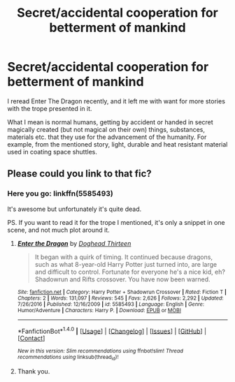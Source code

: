 #+TITLE: Secret/accidental cooperation for betterment of mankind

* Secret/accidental cooperation for betterment of mankind
:PROPERTIES:
:Author: VectorWolf
:Score: 6
:DateUnix: 1515554400.0
:DateShort: 2018-Jan-10
:FlairText: Request
:END:
I reread Enter The Dragon recently, and it left me with want for more stories with the trope presented in it.

What I mean is normal humans, getting by accident or handed in secret magically created (but not magical on their own) things, substances, materials etc. that they use for the advancement of the humanity. For example, from the mentioned story, light, durable and heat resistant material used in coating space shuttles.


** Please could you link to that fic?
:PROPERTIES:
:Author: PurpleMurex
:Score: 1
:DateUnix: 1515589646.0
:DateShort: 2018-Jan-10
:END:

*** Here you go: linkffn(5585493)

It's awesome but unfortunately it's quite dead.

PS. If you want to read it for the trope I mentioned, it's only a snippet in one scene, and not much plot around it.
:PROPERTIES:
:Author: VectorWolf
:Score: 2
:DateUnix: 1515602041.0
:DateShort: 2018-Jan-10
:END:

**** [[http://www.fanfiction.net/s/5585493/1/][*/Enter the Dragon/*]] by [[https://www.fanfiction.net/u/1205826/Doghead-Thirteen][/Doghead Thirteen/]]

#+begin_quote
  It began with a quirk of timing. It continued because dragons, such as what 8-year-old Harry Potter just turned into, are large and difficult to control. Fortunate for everyone he's a nice kid, eh? Shadowrun and Rifts crossover. You have now been warned.
#+end_quote

^{/Site/: [[http://www.fanfiction.net/][fanfiction.net]] *|* /Category/: Harry Potter + Shadowrun Crossover *|* /Rated/: Fiction T *|* /Chapters/: 2 *|* /Words/: 131,097 *|* /Reviews/: 545 *|* /Favs/: 2,626 *|* /Follows/: 2,292 *|* /Updated/: 7/26/2016 *|* /Published/: 12/16/2009 *|* /id/: 5585493 *|* /Language/: English *|* /Genre/: Humor/Adventure *|* /Characters/: Harry P. *|* /Download/: [[http://www.ff2ebook.com/old/ffn-bot/index.php?id=5585493&source=ff&filetype=epub][EPUB]] or [[http://www.ff2ebook.com/old/ffn-bot/index.php?id=5585493&source=ff&filetype=mobi][MOBI]]}

--------------

*FanfictionBot*^{1.4.0} *|* [[[https://github.com/tusing/reddit-ffn-bot/wiki/Usage][Usage]]] | [[[https://github.com/tusing/reddit-ffn-bot/wiki/Changelog][Changelog]]] | [[[https://github.com/tusing/reddit-ffn-bot/issues/][Issues]]] | [[[https://github.com/tusing/reddit-ffn-bot/][GitHub]]] | [[[https://www.reddit.com/message/compose?to=tusing][Contact]]]

^{/New in this version: Slim recommendations using/ ffnbot!slim! /Thread recommendations using/ linksub(thread_id)!}
:PROPERTIES:
:Author: FanfictionBot
:Score: 1
:DateUnix: 1515602089.0
:DateShort: 2018-Jan-10
:END:


**** Thank you.
:PROPERTIES:
:Author: PurpleMurex
:Score: 1
:DateUnix: 1515603943.0
:DateShort: 2018-Jan-10
:END:
